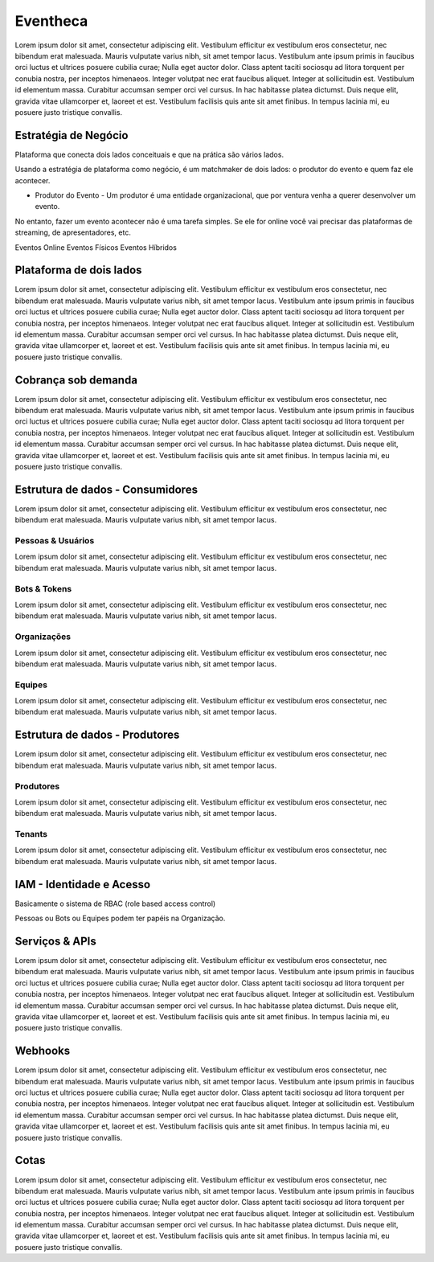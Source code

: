 Eventheca
===================================

Lorem ipsum dolor sit amet, consectetur adipiscing elit. Vestibulum efficitur ex vestibulum eros consectetur, nec bibendum erat malesuada. Mauris vulputate varius nibh, sit amet tempor lacus. Vestibulum ante ipsum primis in faucibus orci luctus et ultrices posuere cubilia curae; Nulla eget auctor dolor. Class aptent taciti sociosqu ad litora torquent per conubia nostra, per inceptos himenaeos. Integer volutpat nec erat faucibus aliquet. Integer at sollicitudin est. Vestibulum id elementum massa. Curabitur accumsan semper orci vel cursus. In hac habitasse platea dictumst. Duis neque elit, gravida vitae ullamcorper et, laoreet et est. Vestibulum facilisis quis ante sit amet finibus. In tempus lacinia mi, eu posuere justo tristique convallis.


Estratégia de Negócio
------------------------

Plataforma que conecta dois lados conceituais e que na prática são vários lados.

Usando a estratégia de plataforma como negócio, é um matchmaker de dois lados: o produtor do evento e quem faz ele acontecer.

- Produtor do Evento - Um produtor é uma entidade organizacional, que por ventura venha a querer desenvolver um evento.

No entanto, fazer um evento acontecer não é uma tarefa simples. Se ele for online você vai precisar das plataformas de streaming, de apresentadores, etc.

Eventos Online
Eventos Físicos
Eventos Híbridos


Plataforma de dois lados
---------------------------

Lorem ipsum dolor sit amet, consectetur adipiscing elit. Vestibulum efficitur ex vestibulum eros consectetur, nec bibendum erat malesuada. Mauris vulputate varius nibh, sit amet tempor lacus. Vestibulum ante ipsum primis in faucibus orci luctus et ultrices posuere cubilia curae; Nulla eget auctor dolor. Class aptent taciti sociosqu ad litora torquent per conubia nostra, per inceptos himenaeos. Integer volutpat nec erat faucibus aliquet. Integer at sollicitudin est. Vestibulum id elementum massa. Curabitur accumsan semper orci vel cursus. In hac habitasse platea dictumst. Duis neque elit, gravida vitae ullamcorper et, laoreet et est. Vestibulum facilisis quis ante sit amet finibus. In tempus lacinia mi, eu posuere justo tristique convallis.


Cobrança sob demanda
-----------------------

Lorem ipsum dolor sit amet, consectetur adipiscing elit. Vestibulum efficitur ex vestibulum eros consectetur, nec bibendum erat malesuada. Mauris vulputate varius nibh, sit amet tempor lacus. Vestibulum ante ipsum primis in faucibus orci luctus et ultrices posuere cubilia curae; Nulla eget auctor dolor. Class aptent taciti sociosqu ad litora torquent per conubia nostra, per inceptos himenaeos. Integer volutpat nec erat faucibus aliquet. Integer at sollicitudin est. Vestibulum id elementum massa. Curabitur accumsan semper orci vel cursus. In hac habitasse platea dictumst. Duis neque elit, gravida vitae ullamcorper et, laoreet et est. Vestibulum facilisis quis ante sit amet finibus. In tempus lacinia mi, eu posuere justo tristique convallis.


Estrutura de dados - Consumidores
---------------------------------------

Lorem ipsum dolor sit amet, consectetur adipiscing elit. Vestibulum efficitur ex vestibulum eros consectetur, nec bibendum erat malesuada. Mauris vulputate varius nibh, sit amet tempor lacus.

Pessoas & Usuários
^^^^^^^^^^^^^^^^^^^^
Lorem ipsum dolor sit amet, consectetur adipiscing elit. Vestibulum efficitur ex vestibulum eros consectetur, nec bibendum erat malesuada. Mauris vulputate varius nibh, sit amet tempor lacus.

Bots & Tokens
^^^^^^^^^^^^^^^^^^^^
Lorem ipsum dolor sit amet, consectetur adipiscing elit. Vestibulum efficitur ex vestibulum eros consectetur, nec bibendum erat malesuada. Mauris vulputate varius nibh, sit amet tempor lacus.

Organizações
^^^^^^^^^^^^^^^^^^^^
Lorem ipsum dolor sit amet, consectetur adipiscing elit. Vestibulum efficitur ex vestibulum eros consectetur, nec bibendum erat malesuada. Mauris vulputate varius nibh, sit amet tempor lacus.

Equipes
^^^^^^^^^^^^^^^^^^^^
Lorem ipsum dolor sit amet, consectetur adipiscing elit. Vestibulum efficitur ex vestibulum eros consectetur, nec bibendum erat malesuada. Mauris vulputate varius nibh, sit amet tempor lacus.


Estrutura de dados - Produtores
-------------------------------------

Lorem ipsum dolor sit amet, consectetur adipiscing elit. Vestibulum efficitur ex vestibulum eros consectetur, nec bibendum erat malesuada. Mauris vulputate varius nibh, sit amet tempor lacus.

Produtores
^^^^^^^^^^^^^^^^^^^^
Lorem ipsum dolor sit amet, consectetur adipiscing elit. Vestibulum efficitur ex vestibulum eros consectetur, nec bibendum erat malesuada. Mauris vulputate varius nibh, sit amet tempor lacus.

Tenants
^^^^^^^^^^^^^^^^^^^^
Lorem ipsum dolor sit amet, consectetur adipiscing elit. Vestibulum efficitur ex vestibulum eros consectetur, nec bibendum erat malesuada. Mauris vulputate varius nibh, sit amet tempor lacus.


IAM - Identidade e Acesso
----------------------------

Basicamente o sistema de RBAC (role based access control)

Pessoas ou Bots ou Equipes podem ter papéis na Organização.


Serviços & APIs
------------------

Lorem ipsum dolor sit amet, consectetur adipiscing elit. Vestibulum efficitur ex vestibulum eros consectetur, nec bibendum erat malesuada. Mauris vulputate varius nibh, sit amet tempor lacus. Vestibulum ante ipsum primis in faucibus orci luctus et ultrices posuere cubilia curae; Nulla eget auctor dolor. Class aptent taciti sociosqu ad litora torquent per conubia nostra, per inceptos himenaeos. Integer volutpat nec erat faucibus aliquet. Integer at sollicitudin est. Vestibulum id elementum massa. Curabitur accumsan semper orci vel cursus. In hac habitasse platea dictumst. Duis neque elit, gravida vitae ullamcorper et, laoreet et est. Vestibulum facilisis quis ante sit amet finibus. In tempus lacinia mi, eu posuere justo tristique convallis.


Webhooks
-----------

Lorem ipsum dolor sit amet, consectetur adipiscing elit. Vestibulum efficitur ex vestibulum eros consectetur, nec bibendum erat malesuada. Mauris vulputate varius nibh, sit amet tempor lacus. Vestibulum ante ipsum primis in faucibus orci luctus et ultrices posuere cubilia curae; Nulla eget auctor dolor. Class aptent taciti sociosqu ad litora torquent per conubia nostra, per inceptos himenaeos. Integer volutpat nec erat faucibus aliquet. Integer at sollicitudin est. Vestibulum id elementum massa. Curabitur accumsan semper orci vel cursus. In hac habitasse platea dictumst. Duis neque elit, gravida vitae ullamcorper et, laoreet et est. Vestibulum facilisis quis ante sit amet finibus. In tempus lacinia mi, eu posuere justo tristique convallis.


Cotas
--------

Lorem ipsum dolor sit amet, consectetur adipiscing elit. Vestibulum efficitur ex vestibulum eros consectetur, nec bibendum erat malesuada. Mauris vulputate varius nibh, sit amet tempor lacus. Vestibulum ante ipsum primis in faucibus orci luctus et ultrices posuere cubilia curae; Nulla eget auctor dolor. Class aptent taciti sociosqu ad litora torquent per conubia nostra, per inceptos himenaeos. Integer volutpat nec erat faucibus aliquet. Integer at sollicitudin est. Vestibulum id elementum massa. Curabitur accumsan semper orci vel cursus. In hac habitasse platea dictumst. Duis neque elit, gravida vitae ullamcorper et, laoreet et est. Vestibulum facilisis quis ante sit amet finibus. In tempus lacinia mi, eu posuere justo tristique convallis.
